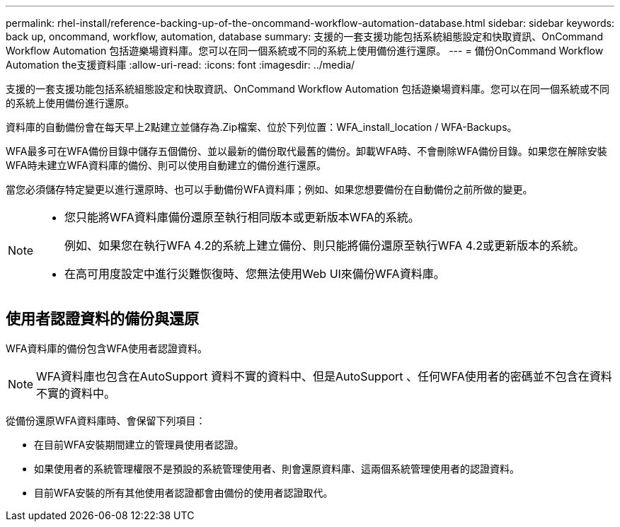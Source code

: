 ---
permalink: rhel-install/reference-backing-up-of-the-oncommand-workflow-automation-database.html 
sidebar: sidebar 
keywords: back up, oncommand, workflow, automation, database 
summary: 支援的一套支援功能包括系統組態設定和快取資訊、OnCommand Workflow Automation 包括遊樂場資料庫。您可以在同一個系統或不同的系統上使用備份進行還原。 
---
= 備份OnCommand Workflow Automation the支援資料庫
:allow-uri-read: 
:icons: font
:imagesdir: ../media/


[role="lead"]
支援的一套支援功能包括系統組態設定和快取資訊、OnCommand Workflow Automation 包括遊樂場資料庫。您可以在同一個系統或不同的系統上使用備份進行還原。

資料庫的自動備份會在每天早上2點建立並儲存為.Zip檔案、位於下列位置：WFA_install_location / WFA-Backups。

WFA最多可在WFA備份目錄中儲存五個備份、並以最新的備份取代最舊的備份。卸載WFA時、不會刪除WFA備份目錄。如果您在解除安裝WFA時未建立WFA資料庫的備份、則可以使用自動建立的備份進行還原。

當您必須儲存特定變更以進行還原時、也可以手動備份WFA資料庫；例如、如果您想要備份在自動備份之前所做的變更。

[NOTE]
====
* 您只能將WFA資料庫備份還原至執行相同版本或更新版本WFA的系統。
+
例如、如果您在執行WFA 4.2的系統上建立備份、則只能將備份還原至執行WFA 4.2或更新版本的系統。

* 在高可用度設定中進行災難恢復時、您無法使用Web UI來備份WFA資料庫。


====


== 使用者認證資料的備份與還原

WFA資料庫的備份包含WFA使用者認證資料。


NOTE: WFA資料庫也包含在AutoSupport 資料不實的資料中、但是AutoSupport 、任何WFA使用者的密碼並不包含在資料不實的資料中。

從備份還原WFA資料庫時、會保留下列項目：

* 在目前WFA安裝期間建立的管理員使用者認證。
* 如果使用者的系統管理權限不是預設的系統管理使用者、則會還原資料庫、這兩個系統管理使用者的認證資料。
* 目前WFA安裝的所有其他使用者認證都會由備份的使用者認證取代。

